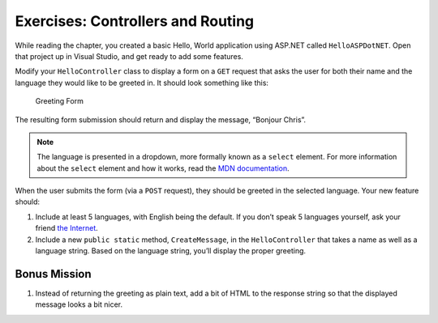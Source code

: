 Exercises: Controllers and Routing
==================================

.. TODO: check on starter repo name from book content. holding spot for now: https://github.com/CarlyLanglois/HelloASPDotNET

While reading the chapter, you created a basic Hello, World application using ASP.NET
called ``HelloASPDotNET``. Open that project up in Visual Studio, and get ready to add some 
features.

Modify your ``HelloController`` class to display a form on a ``GET``
request that asks the user for both their name and the language they
would like to be greeted in. It should look something like this:

.. figure:: figures/form.png
   :alt: Greeting Form

   Greeting Form

The resulting form submission should return and display the message,
“Bonjour Chris”.

.. admonition:: Note

   The language is presented in a dropdown, more formally known as a ``select`` element. 
   For more information about the ``select`` element and how it works, read the 
   `MDN documentation <https://developer.mozilla.org/en-US/docs/Web/HTML/Element/select>`__.

When the user submits the form (via a ``POST`` request), they should be
greeted in the selected language. Your new feature should: 

#. Include at least 5 languages, with English being the default. If you don’t speak 5 
   languages yourself, ask your friend 
   `the Internet <http://pocketcultures.com/2008/10/30/say-hello-in-20-languages/>`__.
#. Include a new ``public static`` method, ``CreateMessage``, in the ``HelloController`` 
   that takes a name as well as a language string. Based on the language string, you’ll 
   display the proper greeting.

Bonus Mission
-------------

#. Instead of returning the greeting as plain text, add a bit of HTML to
   the response string so that the displayed message looks a bit nicer.